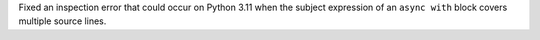 Fixed an inspection error that could occur on Python 3.11 when the subject
expression of an ``async with`` block covers multiple source lines.
